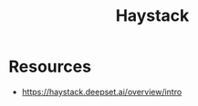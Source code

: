 :PROPERTIES:
:ID:       880f7167-eb9a-4ff9-abb3-53a68f4f9cb0
:END:
#+title: Haystack
#+filetags: :tool:genAI:

* Resources
- https://haystack.deepset.ai/overview/intro
